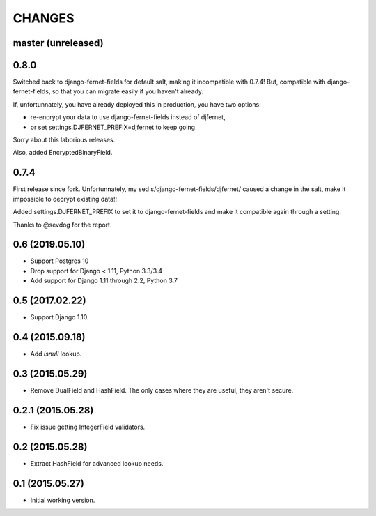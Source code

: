 CHANGES
=======

master (unreleased)
-------------------

0.8.0
-----

Switched back to django-fernet-fields for default salt, making it incompatible
with 0.7.4! But, compatible with django-fernet-fields, so that you can migrate
easily if you haven't already.

If, unfortunnately, you have already deployed this in production, you have two
options:

- re-encrypt your data to use django-fernet-fields instead of djfernet,
- or set settings.DJFERNET_PREFIX=djfernet to keep going

Sorry about this laborious releases.

Also, added EncryptedBinaryField.

0.7.4
-----

First release since fork. Unfortunnately, my sed
s/django-fernet-fields/djfernet/ caused a change in the salt, make it
impossible to decrypt existing data!!

Added settings.DJFERNET_PREFIX to set it to django-fernet-fields and make it
compatible again through a setting.

Thanks to @sevdog for the report.

0.6 (2019.05.10)
----------------

* Support Postgres 10
* Drop support for Django < 1.11, Python 3.3/3.4
* Add support for Django 1.11 through 2.2, Python 3.7

0.5 (2017.02.22)
----------------

* Support Django 1.10.

0.4 (2015.09.18)
----------------

* Add `isnull` lookup.


0.3 (2015.05.29)
----------------

* Remove DualField and HashField. The only cases where they are useful, they
  aren't secure.


0.2.1 (2015.05.28)
------------------

* Fix issue getting IntegerField validators.


0.2 (2015.05.28)
----------------

* Extract HashField for advanced lookup needs.


0.1 (2015.05.27)
----------------

* Initial working version.
